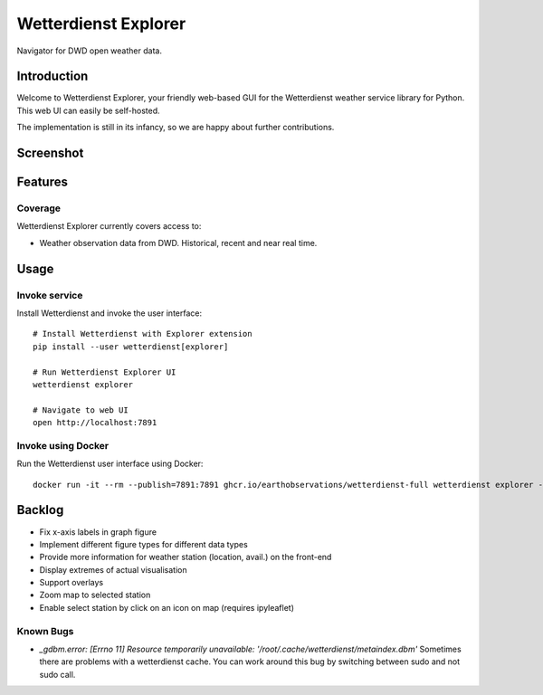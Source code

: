 .. _explorer-ui:

#####################
Wetterdienst Explorer
#####################

Navigator for DWD open weather data.


************
Introduction
************

Welcome to Wetterdienst Explorer, your friendly web-based GUI for the
Wetterdienst weather service library for Python. This web UI can easily be
self-hosted.

The implementation is still in its infancy, so we are happy about further
contributions.


**********
Screenshot
**********

.. figure:: https://user-images.githubusercontent.com/453543/113444787-dcc2f680-93f4-11eb-8ca5-ad71c2e15007.png
    :name: Wetterdienst Explorer UI screenshot
    :target: https://user-images.githubusercontent.com/453543/113444866-febc7900-93f4-11eb-827a-5af0e5e624de.png


********
Features
********

Coverage
========
Wetterdienst Explorer currently covers access to:

- Weather observation data from DWD. Historical, recent and near real time.


*****
Usage
*****

Invoke service
==============

Install Wetterdienst and invoke the user interface::

    # Install Wetterdienst with Explorer extension
    pip install --user wetterdienst[explorer]

    # Run Wetterdienst Explorer UI
    wetterdienst explorer

    # Navigate to web UI
    open http://localhost:7891


Invoke using Docker
===================

Run the Wetterdienst user interface using Docker::

    docker run -it --rm --publish=7891:7891 ghcr.io/earthobservations/wetterdienst-full wetterdienst explorer --listen 0.0.0.0:7890


*******
Backlog
*******

* Fix x-axis labels in graph figure
* Implement different figure types for different data types
* Provide more information for weather station (location, avail.) on the front-end
* Display extremes of actual visualisation
* Support overlays
* Zoom map to selected station
* Enable select station by click on an icon on map (requires ipyleaflet)

Known Bugs
==========

* `_gdbm.error: [Errno 11] Resource temporarily unavailable: '/root/.cache/wetterdienst/metaindex.dbm'`
  Sometimes there are problems with a wetterdienst cache. You can work around
  this bug by switching between sudo and not sudo call.
